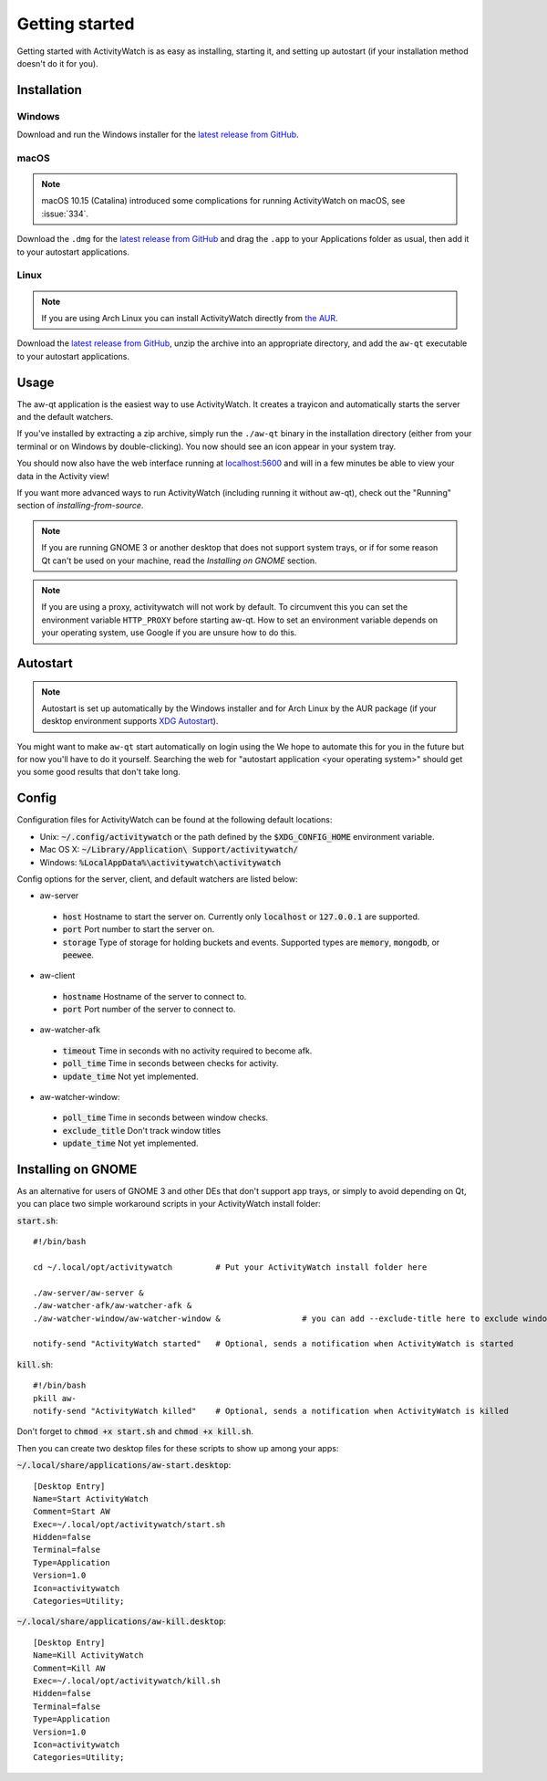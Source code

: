 .. _getting-started:

***************
Getting started
***************

Getting started with ActivityWatch is as easy as installing, starting it, and setting up autostart (if your installation method doesn't do it for you).

Installation
============

Windows
-------

Download and run the Windows installer for the `latest release from GitHub <https://github.com/ActivityWatch/activitywatch/releases>`_.

macOS
-----

.. note::
    macOS 10.15 (Catalina) introduced some complications for running ActivityWatch on macOS, see :issue:`334`.

Download the ``.dmg`` for the `latest release from GitHub <https://github.com/ActivityWatch/activitywatch/releases>`_ and drag the ``.app`` to your Applications folder as usual, then add it to your autostart applications.

Linux
-----

.. note::
    If you are using Arch Linux you can install ActivityWatch directly from `the AUR <https://aur.archlinux.org/packages/activitywatch-bin/>`_.

Download the `latest release from GitHub <https://github.com/ActivityWatch/activitywatch/releases>`_, unzip the archive into an appropriate directory, and add the ``aw-qt`` executable to your autostart applications.

Usage
=====

The aw-qt application is the easiest way to use ActivityWatch. It creates a trayicon and automatically starts the server and the default watchers.

If you've installed by extracting a zip archive, simply run the ``./aw-qt`` binary in the installation directory (either from your terminal or on Windows by double-clicking). You now should see an icon appear in your system tray.

You should now also have the web interface running at `<localhost:5600>`_ and will in a few minutes be able to view your data in the Activity view!

If you want more advanced ways to run ActivityWatch (including running it without aw-qt), check out the "Running" section of `installing-from-source`.

.. note::
   If you are running GNOME 3 or another desktop that does not support system trays, or if for some reason Qt can't be used on your machine, read the `Installing on GNOME` section.

.. note::
   If you are using a proxy, activitywatch will not work by default. To circumvent this you can set the environment variable ``HTTP_PROXY`` before starting aw-qt. How to set an environment variable depends on your operating system, use Google if you are unsure how to do this.

Autostart
=========

.. note::
    Autostart is set up automatically by the Windows installer and for Arch Linux by the AUR package (if your desktop environment supports `XDG Autostart <https://wiki.archlinux.org/index.php/XDG_Autostart>`_).

You might want to make ``aw-qt`` start automatically on login using the
We hope to automate this for you in the future but for now you'll have to do it yourself.
Searching the web for "autostart application <your operating system>" should get you some good results that don't take long.

Config
======

Configuration files for ActivityWatch can be found at the following default locations:

- Unix: :code:`~/.config/activitywatch` or the path defined by the :code:`$XDG_CONFIG_HOME` environment variable.
- Mac OS X: :code:`~/Library/Application\ Support/activitywatch/`
- Windows: :code:`%LocalAppData%\activitywatch\activitywatch`

Config options for the server, client, and default watchers are listed below:

- aw-server

 - :code:`host` Hostname to start the server on. Currently only :code:`localhost` or :code:`127.0.0.1` are supported.
 - :code:`port` Port number to start the server on.
 - :code:`storage` Type of storage for holding buckets and events. Supported types are :code:`memory`, :code:`mongodb`, or :code:`peewee`.

- aw-client

 - :code:`hostname` Hostname of the server to connect to.
 - :code:`port` Port number of the server to connect to.

- aw-watcher-afk

 - :code:`timeout` Time in seconds with no activity required to become afk.
 - :code:`poll_time` Time in seconds between checks for activity.
 - :code:`update_time` Not yet implemented.

- aw-watcher-window:

 - :code:`poll_time` Time in seconds between window checks.
 - :code:`exclude_title` Don't track window titles
 - :code:`update_time` Not yet implemented.

Installing on GNOME
===================

As an alternative for users of GNOME 3 and other DEs that don't support app trays, or simply to avoid depending on Qt, you can place two simple workaround scripts in your ActivityWatch install folder:

:code:`start.sh`:
::

  #!/bin/bash

  cd ~/.local/opt/activitywatch         # Put your ActivityWatch install folder here

  ./aw-server/aw-server &
  ./aw-watcher-afk/aw-watcher-afk &
  ./aw-watcher-window/aw-watcher-window &                 # you can add --exclude-title here to exclude window title tracking for this session only

  notify-send "ActivityWatch started"   # Optional, sends a notification when ActivityWatch is started


:code:`kill.sh`:
::

  #!/bin/bash
  pkill aw-
  notify-send "ActivityWatch killed"    # Optional, sends a notification when ActivityWatch is killed


Don't forget to :code:`chmod +x start.sh` and :code:`chmod +x kill.sh`.

Then you can create two desktop files for these scripts to show up among your apps:

:code:`~/.local/share/applications/aw-start.desktop`:
::

  [Desktop Entry]
  Name=Start ActivityWatch
  Comment=Start AW
  Exec=~/.local/opt/activitywatch/start.sh
  Hidden=false
  Terminal=false
  Type=Application
  Version=1.0
  Icon=activitywatch
  Categories=Utility;


:code:`~/.local/share/applications/aw-kill.desktop`:
::

  [Desktop Entry]
  Name=Kill ActivityWatch
  Comment=Kill AW
  Exec=~/.local/opt/activitywatch/kill.sh
  Hidden=false
  Terminal=false
  Type=Application
  Version=1.0
  Icon=activitywatch
  Categories=Utility;
